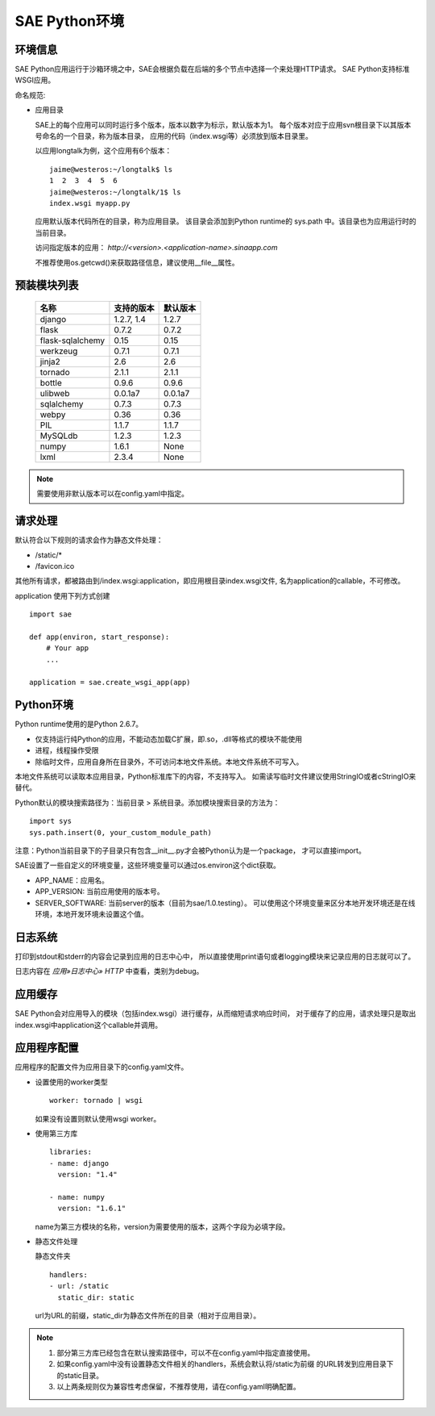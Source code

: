 SAE Python环境
=======================

环境信息
----------

SAE Python应用运行于沙箱环境之中，SAE会根据负载在后端的多个节点中选择一个来处理HTTP请求。
SAE Python支持标准WSGI应用。

命名规范: 

* 应用目录

  SAE上的每个应用可以同时运行多个版本，版本以数字为标示，默认版本为1。
  每个版本对应于应用svn根目录下以其版本号命名的一个目录，称为版本目录，
  应用的代码（index.wsgi等）必须放到版本目录里。

  以应用longtalk为例，这个应用有6个版本： ::
  
        jaime@westeros:~/longtalk$ ls
        1  2  3  4  5  6
        jaime@westeros:~/longtalk/1$ ls
        index.wsgi myapp.py
  
  应用默认版本代码所在的目录，称为应用目录。
  该目录会添加到Python runtime的 sys.path 中。该目录也为应用运行时的当前目录。

  访问指定版本的应用： `http://<version>.<application-name>.sinaapp.com`

  不推荐使用os.getcwd()来获取路径信息，建议使用__file__属性。
  
预装模块列表
---------------------

    =============================== =================== ====================
    名称                            支持的版本          默认版本
    =============================== =================== ====================
    django                          1.2.7, 1.4          1.2.7
    flask                           0.7.2               0.7.2
    flask-sqlalchemy                0.15                0.15
    werkzeug                        0.7.1               0.7.1
    jinja2                          2.6                 2.6
    tornado                         2.1.1               2.1.1
    bottle                          0.9.6               0.9.6
    ulibweb                         0.0.1a7             0.0.1a7
    sqlalchemy                      0.7.3               0.7.3
    webpy                           0.36                0.36
    PIL                             1.1.7               1.1.7
    MySQLdb                         1.2.3               1.2.3
    numpy                           1.6.1               None
    lxml                            2.3.4               None
    =============================== =================== ====================

.. note:: 需要使用非默认版本可以在config.yaml中指定。


请求处理
-------------

默认符合以下规则的请求会作为静态文件处理：

* /static/\*
* /favicon.ico

其他所有请求，都被路由到/index.wsgi:application，即应用根目录index.wsgi文件,
名为application的callable，不可修改。

application 使用下列方式创建

.. module:: sae
.. function:: create_wsgi_app(app)

   将标准wsgi应用封装为适宜在SAE上运行的应用

::

    import sae

    def app(environ, start_response):
        # Your app
        ...

    application = sae.create_wsgi_app(app)


Python环境
-------------------

Python runtime使用的是Python 2.6.7。

* 仅支持运行纯Python的应用，不能动态加载C扩展，即.so，.dll等格式的模块不能使用
* 进程，线程操作受限
* 除临时文件，应用自身所在目录外，不可访问本地文件系统。本地文件系统不可写入。

本地文件系统可以读取本应用目录，Python标准库下的内容，不支持写入。
如需读写临时文件建议使用StringIO或者cStringIO来替代。

Python默认的模块搜索路径为：当前目录 > 系统目录。添加模块搜索目录的方法为： ::

    import sys
    sys.path.insert(0, your_custom_module_path)

注意：Python当前目录下的子目录只有包含__init__.py才会被Python认为是一个package，
才可以直接import。

SAE设置了一些自定义的环境变量，这些环境变量可以通过os.environ这个dict获取。 

+ APP_NAME：应用名。
+ APP_VERSION: 当前应用使用的版本号。
+ SERVER_SOFTWARE: 当前server的版本（目前为sae/1.0.testing）。
  可以使用这个环境变量来区分本地开发环境还是在线环境，本地开发环境未设置这个值。

日志系统
---------
打印到stdout和stderr的内容会记录到应用的日志中心中，
所以直接使用print语句或者logging模块来记录应用的日志就可以了。

日志内容在 `应用»日志中心» HTTP` 中查看，类别为debug。

应用缓存
----------

SAE Python会对应用导入的模块（包括index.wsgi）进行缓存，从而缩短请求响应时间，
对于缓存了的应用，请求处理只是取出index.wsgi中application这个callable并调用。


应用程序配置
-------------

应用程序的配置文件为应用目录下的config.yaml文件。

* 设置使用的worker类型 ::

    worker: tornado | wsgi

  如果没有设置则默认使用wsgi worker。

* 使用第三方库 ::

    libraries:
    - name: django
      version: "1.4"

    - name: numpy
      version: "1.6.1"

  name为第三方模块的名称，version为需要使用的版本，这两个字段为必填字段。

* 静态文件处理 

  静态文件夹 ::

    handlers:
    - url: /static
      static_dir: static
  
  url为URL的前缀，static_dir为静态文件所在的目录（相对于应用目录）。

.. note::

   1. 部分第三方库已经包含在默认搜索路径中，可以不在config.yaml中指定直接使用。

   2. 如果config.yaml中没有设置静态文件相关的handlers，系统会默认将/static为前缀
      的URL转发到应用目录下的static目录。

   3. 以上两条规则仅为兼容性考虑保留，不推荐使用，请在config.yaml明确配置。
